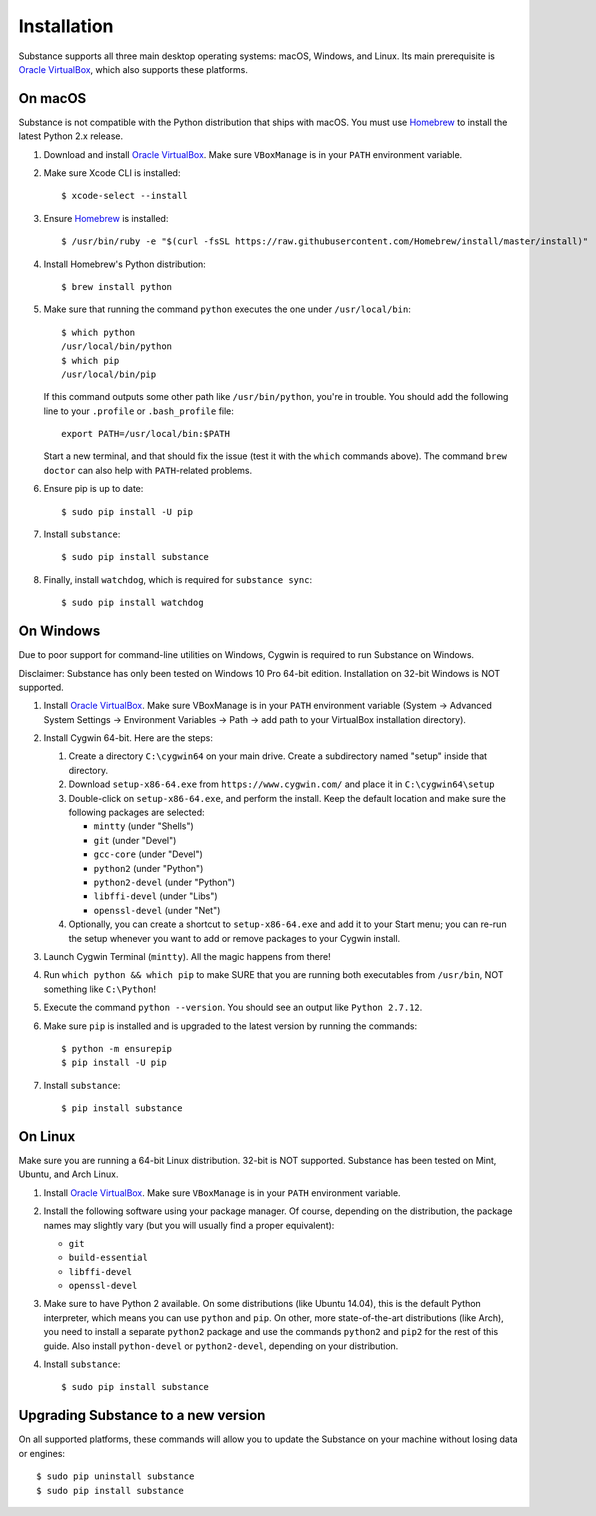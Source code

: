 Installation
============

Substance supports all three main desktop operating systems: macOS, Windows,
and Linux. Its main prerequisite is `Oracle VirtualBox`_, which also supports
these platforms.

On macOS
--------

Substance is not compatible with the Python distribution that ships with macOS.
You must use `Homebrew`_ to install the latest Python 2.x release.

#. Download and install `Oracle VirtualBox`_. Make sure ``VBoxManage`` is in
   your ``PATH`` environment variable.
#. Make sure Xcode CLI is installed::

    $ xcode-select --install

#. Ensure `Homebrew`_ is installed::

    $ /usr/bin/ruby -e "$(curl -fsSL https://raw.githubusercontent.com/Homebrew/install/master/install)"

#. Install Homebrew's Python distribution::

    $ brew install python

#. Make sure that running the command ``python`` executes the one under
   ``/usr/local/bin``::

    $ which python
    /usr/local/bin/python
    $ which pip
    /usr/local/bin/pip

   If this command outputs some other path like ``/usr/bin/python``, you're in
   trouble. You should add the following line to your ``.profile`` or
   ``.bash_profile`` file::

     export PATH=/usr/local/bin:$PATH

   Start a new terminal, and that should fix the issue (test it with the
   ``which`` commands above). The command ``brew doctor`` can also help with
   ``PATH``-related problems.

#. Ensure pip is up to date::

    $ sudo pip install -U pip

#. Install ``substance``::

    $ sudo pip install substance

#. Finally, install ``watchdog``, which is required for ``substance sync``::

    $ sudo pip install watchdog

On Windows
----------

Due to poor support for command-line utilities on Windows, Cygwin is required
to run Substance on Windows.

Disclaimer: Substance has only been tested on Windows 10 Pro 64-bit edition.
Installation on 32-bit Windows is NOT supported.

#. Install `Oracle VirtualBox`_. Make sure VBoxManage is in your ``PATH``
   environment variable (System -> Advanced System Settings -> Environment
   Variables -> Path -> add path to your VirtualBox installation directory).
#. Install Cygwin 64-bit. Here are the steps:

   #. Create a directory ``C:\cygwin64`` on your main drive. Create a subdirectory
      named "setup" inside that directory.
   #. Download ``setup-x86-64.exe`` from ``https://www.cygwin.com/`` and place
      it in ``C:\cygwin64\setup``
   #. Double-click on ``setup-x86-64.exe``, and perform the install. Keep the
      default location and make sure the following packages are selected:

      * ``mintty`` (under "Shells")
      * ``git`` (under "Devel")
      * ``gcc-core`` (under "Devel")
      * ``python2`` (under "Python")
      * ``python2-devel`` (under "Python")
      * ``libffi-devel`` (under "Libs")
      * ``openssl-devel`` (under "Net")

   #. Optionally, you can create a shortcut to ``setup-x86-64.exe`` and add it
      to your Start menu; you can re-run the setup whenever you want to add or
      remove packages to your Cygwin install.

#. Launch Cygwin Terminal (``mintty``). All the magic happens from there!
#. Run ``which python && which pip`` to make SURE that you are running both
   executables from ``/usr/bin``, NOT something like ``C:\Python``!
#. Execute the command ``python --version``. You should see an output like
   ``Python 2.7.12``.
#. Make sure ``pip`` is installed and is upgraded to the latest version by running
   the commands::

     $ python -m ensurepip
     $ pip install -U pip

#. Install ``substance``::

     $ pip install substance

On Linux
--------

Make sure you are running a 64-bit Linux distribution. 32-bit is NOT supported.
Substance has been tested on Mint, Ubuntu, and Arch Linux.

#. Install `Oracle VirtualBox`_. Make sure ``VBoxManage`` is in your ``PATH``
   environment variable.
#. Install the following software using your package manager. Of course,
   depending on the distribution, the package names may slightly vary (but you
   will usually find a proper equivalent):

   * ``git``
   * ``build-essential``
   * ``libffi-devel``
   * ``openssl-devel``

#. Make sure to have Python 2 available. On some distributions (like Ubuntu
   14.04), this is the default Python interpreter, which means you can use
   ``python`` and ``pip``. On other, more state-of-the-art distributions (like
   Arch), you need to install a separate ``python2`` package and use the
   commands ``python2`` and ``pip2`` for the rest of this guide. Also install
   ``python-devel`` or ``python2-devel``, depending on your distribution.

#. Install ``substance``::

     $ sudo pip install substance

Upgrading Substance to a new version
------------------------------------

On all supported platforms, these commands will allow you to update the
Substance on your machine without losing data or engines::

  $ sudo pip uninstall substance
  $ sudo pip install substance

.. _Oracle VirtualBox: https://www.virtualbox.org/wiki/Downloads
.. _Homebrew: https://brew.sh/

